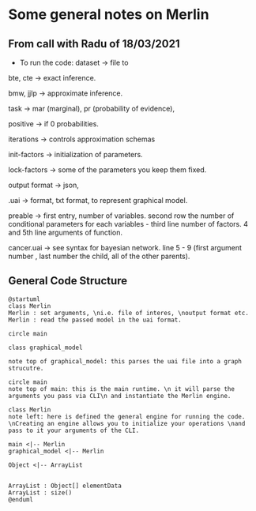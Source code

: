 * Some general notes on Merlin


** From call with Radu of 18/03/2021

      - To run the code: dataset -> file to

     bte, cte -> exact inference.

     bmw, jjlp -> approximate inference.

     task -> mar (marginal), pr (probability of evidence),

     positive -> if 0 probabilities.

     iterations -> controls approximation schemas

     init-factors -> initialization of parameters.

     lock-factors -> some of the parameters you keep them fixed.

     output format -> json,

     .uai -> format, txt format, to represent graphical model.

     preable -> first entry, number of variables. second row the
     number of conditional parameters for each variables  - third line
     number of factors. 4 and 5th line arguments of function.

     cancer.uai -> see syntax for bayesian network. line 5 - 9 (first
     argument number , last number the child, all of the other parents).

** General Code Structure



   #+begin_src plantuml :file ~/Desktop/Thesis/images/strucutre.png
   @startuml
   class Merlin
   Merlin : set arguments, \ni.e. file of interes, \noutput format etc.
   Merlin : read the passed model in the uai format.

   circle main

   class graphical_model

   note top of graphical_model: this parses the uai file into a graph strucutre.

   circle main
   note top of main: this is the main runtime. \n it will parse the arguments you pass via CLI\n and instantiate the Merlin engine.

   class Merlin
   note left: here is defined the general engine for running the code. \nCreating an engine allows you to initialize your operations \nand pass to it your arguments of the CLI.

   main <|-- Merlin    
   graphical_model <|-- Merlin      

   Object <|-- ArrayList


   ArrayList : Object[] elementData
   ArrayList : size()
   @enduml
   #+end_src

   #+RESULTS:
   [[file:~/Desktop/Thesis/images/strucutre.png]]
